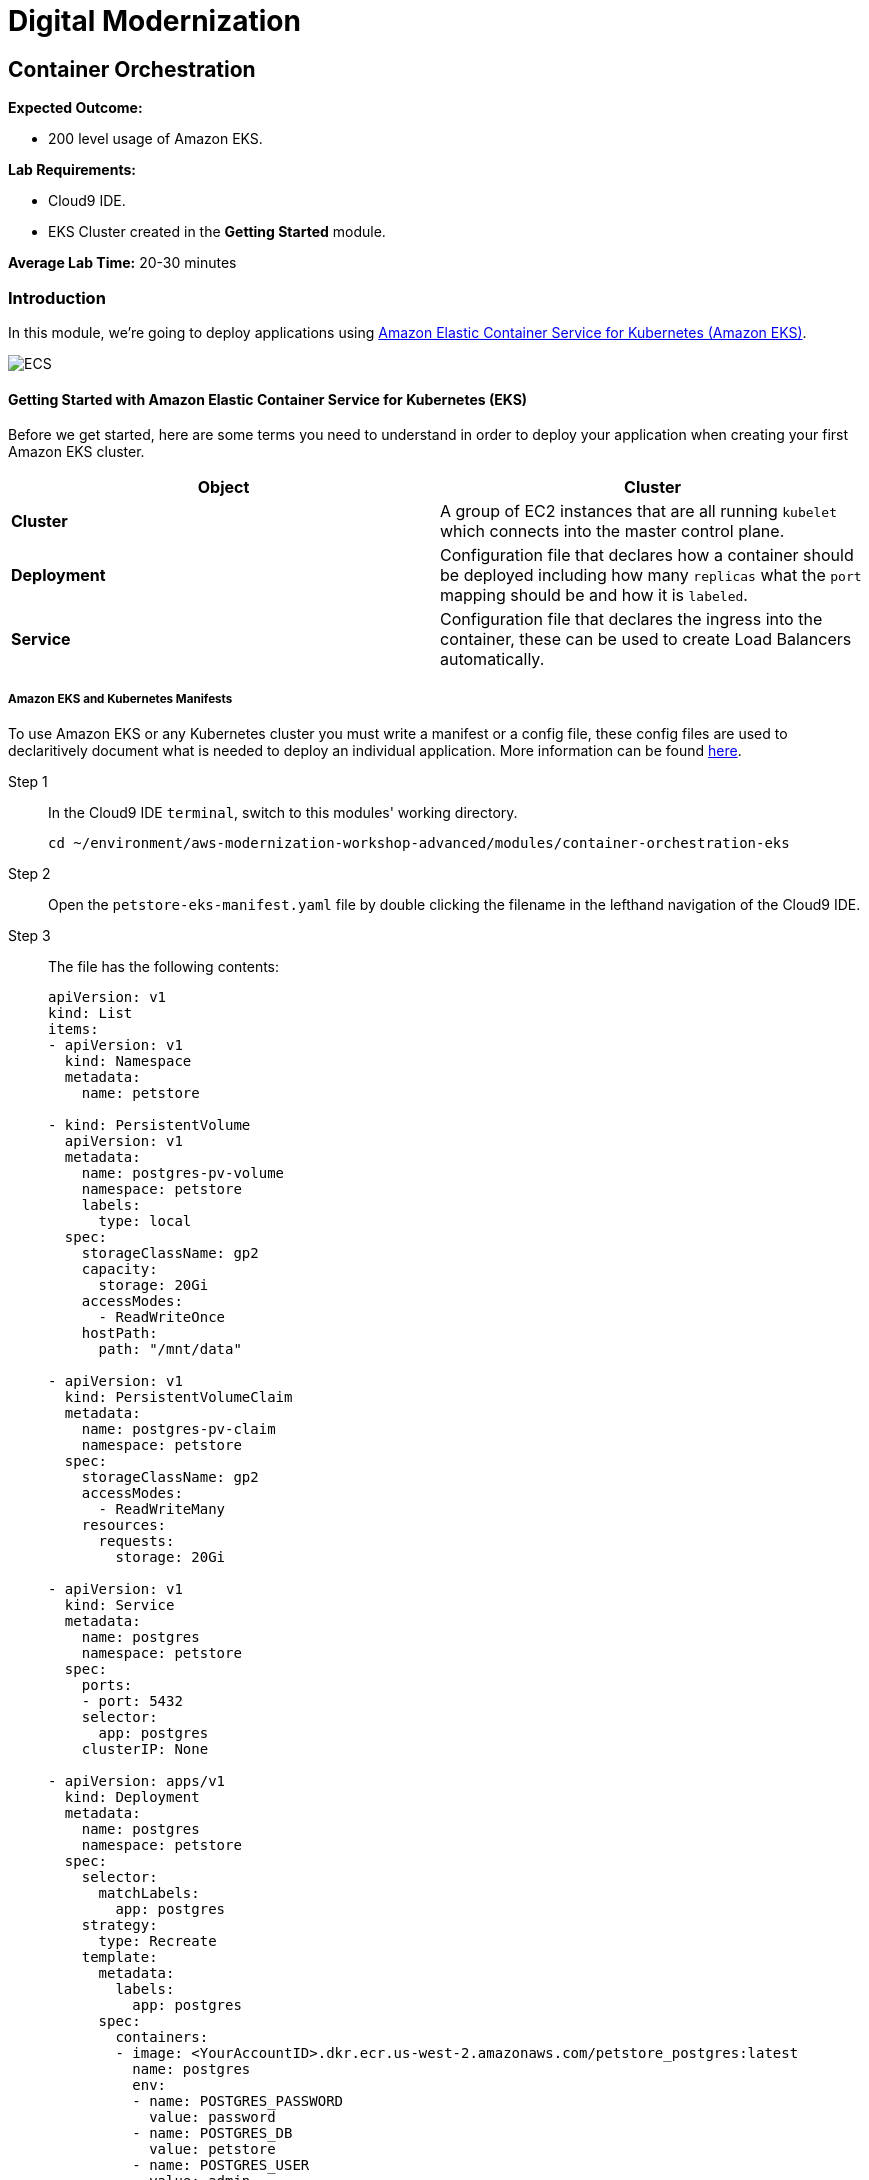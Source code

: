 = Digital Modernization

:imagesdir: ../../images
:icons: font

== Container Orchestration

****
*Expected Outcome:*

* 200 level usage of Amazon EKS.

*Lab Requirements:*

* Cloud9 IDE.
* EKS Cluster created in the *Getting Started* module.

*Average Lab Time:*
20-30 minutes
****

=== Introduction

In this module, we're going to deploy applications using http://aws.amazon.com/eks/[Amazon Elastic Container Service for Kubernetes (Amazon EKS)].

image:eks.png[ECS]

==== Getting Started with Amazon Elastic Container Service for Kubernetes (EKS)

Before we get started, here are some terms you need to understand in order to deploy your application when creating your first Amazon EKS cluster.

[options="header"]
|=======================
| Object | Cluster
| *Cluster* | A group of EC2 instances that are all running `kubelet` which connects into the master control plane.
| *Deployment* | Configuration file that declares how a container should be deployed including how many `replicas` what the `port` mapping should be and how it is `labeled`.
| *Service* | Configuration file that declares the ingress into the container, these can be used to create Load Balancers automatically.
|=======================

===== Amazon EKS and Kubernetes Manifests

To use Amazon EKS or any Kubernetes cluster you must write a manifest or a config file, these config files are used to declaritively document what is needed to deploy an individual application. More information can be found https://kubernetes.io/docs/concepts/workloads/controllers/deployment/[here].

Step 1:: In the Cloud9 IDE `terminal`, switch to this modules' working directory.
+
[source,shell]
----
cd ~/environment/aws-modernization-workshop-advanced/modules/container-orchestration-eks
----
+
Step 2:: Open the `petstore-eks-manifest.yaml` file by double clicking the filename in the lefthand navigation of the Cloud9 IDE.
+
Step 3:: The file has the following contents:
+
[source,yaml]
----
apiVersion: v1
kind: List
items:
- apiVersion: v1
  kind: Namespace
  metadata:
    name: petstore

- kind: PersistentVolume
  apiVersion: v1
  metadata:
    name: postgres-pv-volume
    namespace: petstore
    labels:
      type: local
  spec:
    storageClassName: gp2
    capacity:
      storage: 20Gi
    accessModes:
      - ReadWriteOnce
    hostPath:
      path: "/mnt/data"

- apiVersion: v1
  kind: PersistentVolumeClaim
  metadata:
    name: postgres-pv-claim
    namespace: petstore
  spec:
    storageClassName: gp2
    accessModes:
      - ReadWriteMany
    resources:
      requests:
        storage: 20Gi

- apiVersion: v1
  kind: Service
  metadata:
    name: postgres
    namespace: petstore
  spec:
    ports:
    - port: 5432
    selector:
      app: postgres
    clusterIP: None

- apiVersion: apps/v1
  kind: Deployment
  metadata:
    name: postgres
    namespace: petstore
  spec:
    selector:
      matchLabels:
        app: postgres
    strategy:
      type: Recreate
    template:
      metadata:
        labels:
          app: postgres
      spec:
        containers:
        - image: <YourAccountID>.dkr.ecr.us-west-2.amazonaws.com/petstore_postgres:latest
          name: postgres
          env:
          - name: POSTGRES_PASSWORD
            value: password
          - name: POSTGRES_DB
            value: petstore
          - name: POSTGRES_USER
            value: admin
          ports:
          - containerPort: 5432
            name: postgres
          volumeMounts:
          - name: postgres-persistent-storage
            mountPath: /var/lib/postgresql/data
            subPath: petstore
        volumes:
        - name: postgres-persistent-storage
          persistentVolumeClaim:
            claimName: postgres-pv-claim

- apiVersion: v1
  kind: Service
  metadata:
    name: frontend
    namespace: petstore
  spec:
    selector:
      app: frontend
    ports:
    - port: 80
      targetPort: http-server
      name: http
    - port: 9990
      targetPort: wildfly-cord
      name: wildfly-cord
    type: LoadBalancer

- apiVersion: apps/v1beta1
  kind: Deployment
  metadata:
    name: frontend
    namespace: petstore
    labels:
      app: frontend
  spec:
    replicas: 2
    selector:
      matchLabels:
        app: frontend
    template:
      metadata:
        labels:
          app: frontend
      spec:
        initContainers:
        - name: init-frontend
          image: <YourAccountID>.dkr.ecr.us-west-2.amazonaws.com/petstore_postgres:latest
          command: ['sh', '-c',
                    'until pg_isready -h postgres.petstore.svc -p 5432;
                    do echo waiting for database; sleep 2; done;']
        containers:
        - name: frontend
          image: <YourAccountID>.dkr.ecr.us-west-2.amazonaws.com/petstore_frontend:latest
          resources:
            requests:
              memory: "512m"
              cpu: "512m"
          ports:
          - name: http-server
            containerPort: 8080
          - name: wildfly-cord
            containerPort: 9990
          env:
          - name: DB_URL
            value: "jdbc:postgresql://postgres.petstore.svc:5432/petstore?ApplicationName=applicationPetstore"
          - name: DB_HOST
            value: postgres.petstore.svc
          - name: DB_PORT
            value: "5432"
          - name: DB_NAME
            value: petstore
          - name: DB_USER
            value: admin
          - name: DB_PASS
            value: password
----
+
NOTE: Amazon EKS clusters that were created prior to Kubernetes version 1.11 were not created with any storage classes. Since we are running the version `1.12`, the default `StorageClass` has already been set to link:https://aws.amazon.com/ebs/[Amazon Elastic Block Store (EBS)]. Therefore there is no `StorageClass` definition int he `petstore-eks-manifest.yaml` file.
+
Step 4:: Close the `petstore-eks-manifest.yaml`. Run the following commands in the Cloud9 IDE `terminale` to replace the *<YourAccountID>* placeholders with your AWS Account ID.
+
[source,shell]
----
ACCOUNT_ID=$(aws sts get-caller-identity --output text --query 'Account')

sed -i "s/<YourAccountID>/${ACCOUNT_ID}/" petstore-eks-manifest.yaml
----
+
Step 5:: Apply your manifest by running this command in your Cloud9 IDE `terminal`:
+
[source,shell]
----
kubectl apply -f petstore-eks-manifest.yaml
----
+
Expected Output:
+
[.output]
....
namespace/petstore created
persistentvolume/postgres-pv-volume configured
persistentvolumeclaim/postgres-pv-claim created
service/postgres created
deployment.apps/postgres created
service/frontend created
deployment.apps/frontend created
....
+
Step 6:: As you can see above this manifest created and configured several components in your Kubernetes cluster, we've created a *namespace*, *persistentvolume*, *persistentvolumeclaim*, 2 *services*, and 2 *deployments*.
+
[options="header"]
|=======================
| Primitive | Description
| *Namespace* | Namespaces are meant to be virtual clusters within a larger pysical cluster.
| *PersistentValue* | Persistent Volume (PV) is a piece of storage that has been provisioned by an administrator. _These are cluster wide resources._
| *PersistentVolumeClaim* | Persistent Volume Claim (PVC) is a request for storage by a user.
| *Service* | Service is an abstraction which defines a logical set of Pods and a policy by which to access them.
| *Deployment* | Deployment controller provides declarative updates for Pods and ReplicaSets.
|=======================
+
Step 7:: Now that the scheduler knows that you want to run this application, it will find available *disk*, *cpu* and *memory* and will place the pods on *Worker Nodes*. Let's watch as they get provisioned.
+
[source,shell]
----
kubectl get pods --namespace petstore --watch
----
+
Expected Output:
+
[.output]
....
NAME                        READY     STATUS              RESTARTS   AGE
frontend-869db5db6b-ht4h8   0/1       Init:0/1            0          3m
frontend-869db5db6b-j5nfj   0/1       Init:0/1            0          3m
postgres-678864b7-vs5zj     0/1       ContainerCreating   5          3m
....
+
Step 8:: Once the *STATUS* changes to *Running* for all 3 of your containers we can then load the services and navigate to the exposed application (you will need to `[ctrl + c]` since its watching).
+
[source,shell]
----
kubectl get services --namespace petstore -o wide
----
+
Expected Output:
+
[.output]
....
NAME       TYPE           CLUSTER-IP      EXTERNAL-IP                                                               PORT(S)                                     AGE
frontend   LoadBalancer   10.100.20.251   ac7059d97a51611e88f630213e88d018-2093299179.us-west-2.elb.amazonaws.com   80:30327/TCP,443:32177/TCP,9990:30543/TCP   6m
postgres   ClusterIP      None            <none>                                                                    5432/TCP                                    6m
....
+
Step 9:: Here we can see that we're exposing the *frontend* using an ELB, which is available at the *EXTERNAL-IP* field. Copy and paste this into a new browser tab.

Now that we have our containers deployed to Amazon EKS we can continue with the workshop and look at how to monitor the *Pet Store* application.